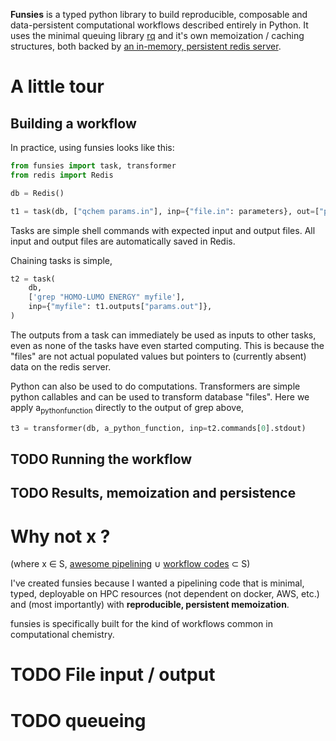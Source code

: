 *Funsies* is a typed python library to build reproducible, composable and
data-persistent computational workflows described entirely in Python. It uses
the minimal queuing library [[https://python-rq.org/][rq]] and it's own memoization / caching structures,
both backed by [[https://redis.io/][an in-memory, persistent redis server]]. 

* A little tour
** Building a workflow
In practice, using funsies looks like this:
#+BEGIN_SRC python
  from funsies import task, transformer
  from redis import Redis

  db = Redis()

  t1 = task(db, ["qchem params.in"], inp={"file.in": parameters}, out=["params.out"])
#+END_SRC
Tasks are simple shell commands with expected input and output files. All
input and output files are automatically saved in Redis.

Chaining tasks is simple,
#+BEGIN_SRC python
  t2 = task(
      db,
      ['grep "HOMO-LUMO ENERGY" myfile'],
      inp={"myfile": t1.outputs["params.out"]},
  )
#+END_SRC
The outputs from a task can immediately be used as inputs to other tasks, even
as none of the tasks have even started computing. This is because the "files"
are not actual populated values but pointers to (currently absent) data on the
redis server.

Python can also be used to do computations. Transformers are simple python
callables and can be used to transform database "files". Here we apply
a_python_function directly to the output of grep above,
#+BEGIN_SRC python
  t3 = transformer(db, a_python_function, inp=t2.commands[0].stdout)
#+END_SRC

** TODO Running the workflow
** TODO Results, memoization and persistence
* Why not x ?
(where x ∈ S, [[https://github.com/pditommaso/awesome-pipeline][awesome pipelining]] ∪ [[https://github.com/meirwah/awesome-workflow-engines][workflow codes]] ⊂ S)

I've created funsies because I wanted a pipelining code that is minimal,
typed, deployable on HPC resources (not dependent on docker, AWS, etc.) and
(most importantly) with *reproducible, persistent memoization*.

funsies is specifically built for the kind of workflows common in
computational chemistry. 


* TODO File input / output
* TODO queueing
